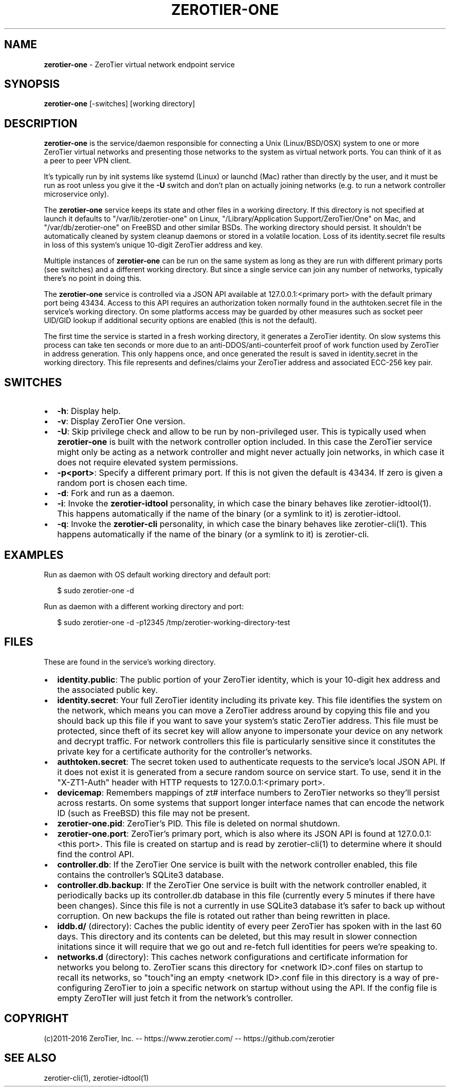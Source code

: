 .TH "ZEROTIER\-ONE" "8" "December 2016" "" ""
.SH "NAME"
\fBzerotier-one\fR \- ZeroTier virtual network endpoint service
.SH SYNOPSIS
.P
\fBzerotier\-one\fP [\-switches] [working directory]
.SH DESCRIPTION
.P
\fBzerotier\-one\fR is the service/daemon responsible for connecting a Unix (Linux/BSD/OSX) system to one or more ZeroTier virtual networks and presenting those networks to the system as virtual network ports\. You can think of it as a peer to peer VPN client\.
.P
It's typically run by init systems like systemd (Linux) or launchd (Mac) rather than directly by the user, and it must be run as root unless you give it the \fB\-U\fP switch and don't plan on actually joining networks (e\.g\. to run a network controller microservice only)\.
.P
The \fBzerotier\-one\fR service keeps its state and other files in a working directory\. If this directory is not specified at launch it defaults to "/var/lib/zerotier\-one" on Linux, "/Library/Application Support/ZeroTier/One" on Mac, and "/var/db/zerotier\-one" on FreeBSD and other similar BSDs\. The working directory should persist\. It shouldn't be automatically cleaned by system cleanup daemons or stored in a volatile location\. Loss of its identity\.secret file results in loss of this system's unique 10\-digit ZeroTier address and key\.
.P
Multiple instances of \fBzerotier\-one\fR can be run on the same system as long as they are run with different primary ports (see switches) and a different working directory\. But since a single service can join any number of networks, typically there's no point in doing this\.
.P
The \fBzerotier\-one\fR service is controlled via a JSON API available at 127\.0\.0\.1:<primary port> with the default primary port being 43434\. Access to this API requires an authorization token normally found in the authtoken\.secret file in the service's working directory\. On some platforms access may be guarded by other measures such as socket peer UID/GID lookup if additional security options are enabled (this is not the default)\.
.P
The first time the service is started in a fresh working directory, it generates a ZeroTier identity\. On slow systems this process can take ten seconds or more due to an anti\-DDOS/anti\-counterfeit proof of work function used by ZeroTier in address generation\. This only happens once, and once generated the result is saved in identity\.secret in the working directory\. This file represents and defines/claims your ZeroTier address and associated ECC\-256 key pair\.
.SH SWITCHES
.RS 0
.IP \(bu 2
\fB\-h\fP:
Display help\.
.IP \(bu 2
\fB\-v\fP:
Display ZeroTier One version\.
.IP \(bu 2
\fB\-U\fP:
Skip privilege check and allow to be run by non\-privileged user\. This is typically used when \fBzerotier\-one\fR is built with the network controller option included\. In this case the ZeroTier service might only be acting as a network controller and might never actually join networks, in which case it does not require elevated system permissions\.
.IP \(bu 2
\fB\-p<port>\fP:
Specify a different primary port\. If this is not given the default is 43434\. If zero is given a random port is chosen each time\.
.IP \(bu 2
\fB\-d\fP:
Fork and run as a daemon\.
.IP \(bu 2
\fB\-i\fP:
Invoke the \fBzerotier\-idtool\fR personality, in which case the binary behaves like zerotier\-idtool(1)\. This happens automatically if the name of the binary (or a symlink to it) is zerotier\-idtool\.
.IP \(bu 2
\fB\-q\fP:
Invoke the \fBzerotier\-cli\fR personality, in which case the binary behaves like zerotier\-cli(1)\. This happens automatically if the name of the binary (or a symlink to it) is zerotier\-cli\.

.RE
.SH EXAMPLES
.P
Run as daemon with OS default working directory and default port:
.P
.RS 2
.nf
$ sudo zerotier\-one \-d
.fi
.RE
.P
Run as daemon with a different working directory and port:
.P
.RS 2
.nf
$ sudo zerotier\-one \-d \-p12345 /tmp/zerotier\-working\-directory\-test
.fi
.RE
.SH FILES
.P
These are found in the service's working directory\.
.RS 0
.IP \(bu 2
\fBidentity\.public\fP:
The public portion of your ZeroTier identity, which is your 10\-digit hex address and the associated public key\.
.IP \(bu 2
\fBidentity\.secret\fP:
Your full ZeroTier identity including its private key\. This file identifies the system on the network, which means you can move a ZeroTier address around by copying this file and you should back up this file if you want to save your system's static ZeroTier address\. This file must be protected, since theft of its secret key will allow anyone to impersonate your device on any network and decrypt traffic\. For network controllers this file is particularly sensitive since it constitutes the private key for a certificate authority for the controller's networks\.
.IP \(bu 2
\fBauthtoken\.secret\fP:
The secret token used to authenticate requests to the service's local JSON API\. If it does not exist it is generated from a secure random source on service start\. To use, send it in the "X\-ZT1\-Auth" header with HTTP requests to 127\.0\.0\.1:<primary port>\|\.
.IP \(bu 2
\fBdevicemap\fP:
Remembers mappings of zt# interface numbers to ZeroTier networks so they'll persist across restarts\. On some systems that support longer interface names that can encode the network ID (such as FreeBSD) this file may not be present\.
.IP \(bu 2
\fBzerotier\-one\.pid\fP:
ZeroTier's PID\. This file is deleted on normal shutdown\.
.IP \(bu 2
\fBzerotier\-one\.port\fP:
ZeroTier's primary port, which is also where its JSON API is found at 127\.0\.0\.1:<this port>\|\. This file is created on startup and is read by zerotier\-cli(1) to determine where it should find the control API\.
.IP \(bu 2
\fBcontroller\.db\fP:
If the ZeroTier One service is built with the network controller enabled, this file contains the controller's SQLite3 database\.
.IP \(bu 2
\fBcontroller\.db\.backup\fP:
If the ZeroTier One service is built with the network controller enabled, it periodically backs up its controller\.db database in this file (currently every 5 minutes if there have been changes)\. Since this file is not a currently in use SQLite3 database it's safer to back up without corruption\. On new backups the file is rotated out rather than being rewritten in place\.
.IP \(bu 2
\fBiddb\.d/\fP (directory):
Caches the public identity of every peer ZeroTier has spoken with in the last 60 days\. This directory and its contents can be deleted, but this may result in slower connection initations since it will require that we go out and re\-fetch full identities for peers we're speaking to\.
.IP \(bu 2
\fBnetworks\.d\fP (directory):
This caches network configurations and certificate information for networks you belong to\. ZeroTier scans this directory for <network ID>\|\.conf files on startup to recall its networks, so "touch"ing an empty <network ID>\|\.conf file in this directory is a way of pre\-configuring ZeroTier to join a specific network on startup without using the API\. If the config file is empty ZeroTIer will just fetch it from the network's controller\.

.RE
.SH COPYRIGHT
.P
(c)2011\-2016 ZeroTier, Inc\. \-\- https://www\.zerotier\.com/ \-\- https://github\.com/zerotier
.SH SEE ALSO
.P
zerotier\-cli(1), zerotier\-idtool(1)

